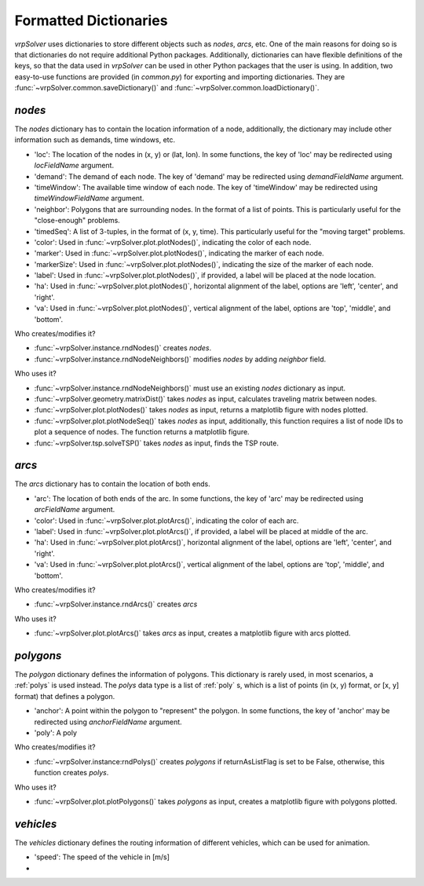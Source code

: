 .. _dictionaries:

Formatted Dictionaries
======================

*vrpSolver* uses dictionaries to store different objects such as `nodes`, `arcs`, etc. One of the main reasons for doing so is that dictionaries do not require additional Python packages. Additionally, dictionaries can have flexible definitions of the keys, so that the data used in *vrpSolver* can be used in other Python packages that the user is using. In addition, two easy-to-use functions are provided (in `common.py`) for exporting and importing dictionaries. They are :func:`~vrpSolver.common.saveDictionary()` and :func:`~vrpSolver.common.loadDictionary()`.

.. _nodes:

`nodes`
-------

The `nodes` dictionary has to contain the location information of a node, additionally, the dictionary may include other information such as demands, time windows, etc.

- 'loc': The location of the nodes in (x, y) or (lat, lon). In some functions, the key of 'loc' may be redirected using `locFieldName` argument.
- 'demand': The demand of each node. The key of 'demand' may be redirected using `demandFieldName` argument.
- 'timeWindow': The available time window of each node. The key of 'timeWindow' may be redirected using `timeWindowFieldName` argument.
- 'neighbor': Polygons that are surrounding nodes. In the format of a list of points. This is particularly useful for the "close-enough" problems.
- 'timedSeq': A list of 3-tuples, in the format of (x, y, time). This particularly useful for the "moving target" problems.
- 'color': Used in :func:`~vrpSolver.plot.plotNodes()`, indicating the color of each node.
- 'marker': Used in :func:`~vrpSolver.plot.plotNodes()`, indicating the marker of each node.
- 'markerSize': Used in :func:`~vrpSolver.plot.plotNodes()`, indicating the size of the marker of each node.
- 'label': Used in :func:`~vrpSolver.plot.plotNodes()`, if provided, a label will be placed at the node location.
- 'ha': Used in :func:`~vrpSolver.plot.plotNodes()`, horizontal alignment of the label, options are 'left', 'center', and 'right'.
- 'va': Used in :func:`~vrpSolver.plot.plotNodes()`, vertical alignment of the label, options are 'top', 'middle', and 'bottom'.

Who creates/modifies it?

- :func:`~vrpSolver.instance.rndNodes()` creates `nodes`.
- :func:`~vrpSolver.instance.rndNodeNeighbors()` modifies `nodes` by adding `neighbor` field.

Who uses it?

- :func:`~vrpSolver.instance.rndNodeNeighbors()` must use an existing `nodes` dictionary as input.
- :func:`~vrpSolver.geometry.matrixDist()` takes `nodes` as input, calculates traveling matrix between nodes.
- :func:`~vrpSolver.plot.plotNodes()` takes `nodes` as input, returns a matplotlib figure with nodes plotted.
- :func:`~vrpSolver.plot.plotNodeSeq()` takes `nodes` as input, additionally, this function requires a list of node IDs to plot a sequence of nodes. The function returns a matplotlib figure.
- :func:`~vrpSolver.tsp.solveTSP()` takes `nodes` as input, finds the TSP route.

.. _arcs:

`arcs`
------

The `arcs` dictionary has to contain the location of both ends.

- 'arc': The location of both ends of the arc. In some functions, the key of 'arc' may be redirected using `arcFieldName` argument.
- 'color': Used in :func:`~vrpSolver.plot.plotArcs()`, indicating the color of each arc.
- 'label': Used in :func:`~vrpSolver.plot.plotArcs()`, if provided, a label will be placed at middle of the arc.
- 'ha': Used in :func:`~vrpSolver.plot.plotArcs()`, horizontal alignment of the label, options are 'left', 'center', and 'right'.
- 'va': Used in :func:`~vrpSolver.plot.plotArcs()`, vertical alignment of the label, options are 'top', 'middle', and 'bottom'.

Who creates/modifies it?

- :func:`~vrpSolver.instance.rndArcs()` creates `arcs`

Who uses it?

- :func:`~vrpSolver.plot.plotArcs()` takes `arcs` as input, creates a matplotlib figure with arcs plotted.

.. _polygons:

`polygons`
----------

The `polygon` dictionary defines the information of polygons. This dictionary is rarely used, in most scenarios, a :ref:`polys` is used instead. The `polys` data type is a list of :ref:`poly` s, which is a list of points (in (x, y) format, or [x, y] format) that defines a polygon.

- 'anchor': A point within the polygon to "represent" the polygon. In some functions, the key of 'anchor' may be redirected using `anchorFieldName` argument.
- 'poly': A poly

Who creates/modifies it?

- :func:`~vrpSolver.instance:rndPolys()` creates `polygons` if returnAsListFlag is set to be False, otherwise, this function creates `polys`.

Who uses it?

- :func:`~vrpSolver.plot.plotPolygons()` takes `polygons` as input, creates a matplotlib figure with polygons plotted.

.. _vehicles:

`vehicles`
----------

The `vehicles` dictionary defines the routing information of different vehicles, which can be used for animation.

- 'speed': The speed of the vehicle in [m/s]
- 